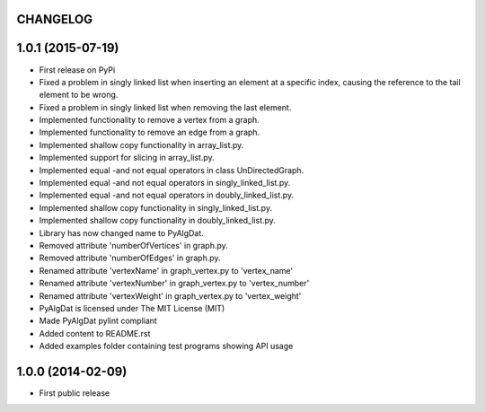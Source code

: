 .. :changelog:

CHANGELOG
=========


1.0.1 (2015-07-19)
==================

* First release on PyPi
* Fixed a problem in singly linked list when inserting an element at a specific index, causing the reference to the tail element to be wrong.
* Fixed a problem in singly linked list when removing the last element.
* Implemented functionality to remove a vertex from a graph.
* Implemented functionality to remove an edge from a graph.
* Implemented shallow copy functionality in array_list.py.
* Implemented support for slicing in array_list.py.
* Implemented equal -and not equal operators in class UnDirectedGraph.
* Implemented equal -and not equal operators in singly_linked_list.py.
* Implemented equal -and not equal operators in doubly_linked_list.py.
* Implemented shallow copy functionality in singly_linked_list.py.
* Implemented shallow copy functionality in doubly_linked_list.py.
* Library has now changed name to PyAlgDat.
* Removed attribute 'numberOfVertices' in graph.py.
* Removed attribute 'numberOfEdges' in graph.py.
* Renamed attribute 'vertexName' in graph_vertex.py to 'vertex_name'
* Renamed attribute 'vertexNumber' in graph_vertex.py to 'vertex_number'
* Renamed attribute 'vertexWeight' in graph_vertex.py to 'vertex_weight'
* PyAlgDat is licensed under The MIT License (MIT)
* Made PyAlgDat pylint compliant
* Added content to README.rst
* Added examples folder containing test programs showing API usage


1.0.0 (2014-02-09)
==================

* First public release
